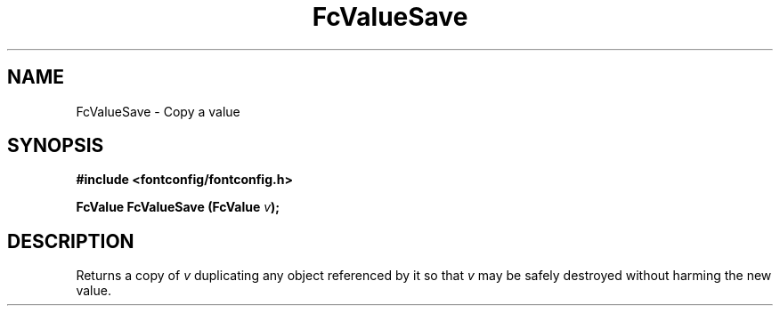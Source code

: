 .\" This manpage has been automatically generated by docbook2man 
.\" from a DocBook document.  This tool can be found at:
.\" <http://shell.ipoline.com/~elmert/comp/docbook2X/> 
.\" Please send any bug reports, improvements, comments, patches, 
.\" etc. to Steve Cheng <steve@ggi-project.org>.
.TH "FcValueSave" "3" "2022/03/31" "Fontconfig 2.14.0" ""

.SH NAME
FcValueSave \- Copy a value
.SH SYNOPSIS
.sp
\fB#include <fontconfig/fontconfig.h>
.sp
FcValue FcValueSave (FcValue \fIv\fB);
\fR
.SH "DESCRIPTION"
.PP
Returns a copy of \fIv\fR duplicating any object referenced by it so that \fIv\fR
may be safely destroyed without harming the new value.
